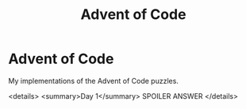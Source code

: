 #+TITLE: Advent of Code
* Advent of Code

My implementations of the Advent of Code puzzles.

<details>
<summary>Day 1</summary>
SPOILER ANSWER
</details>
